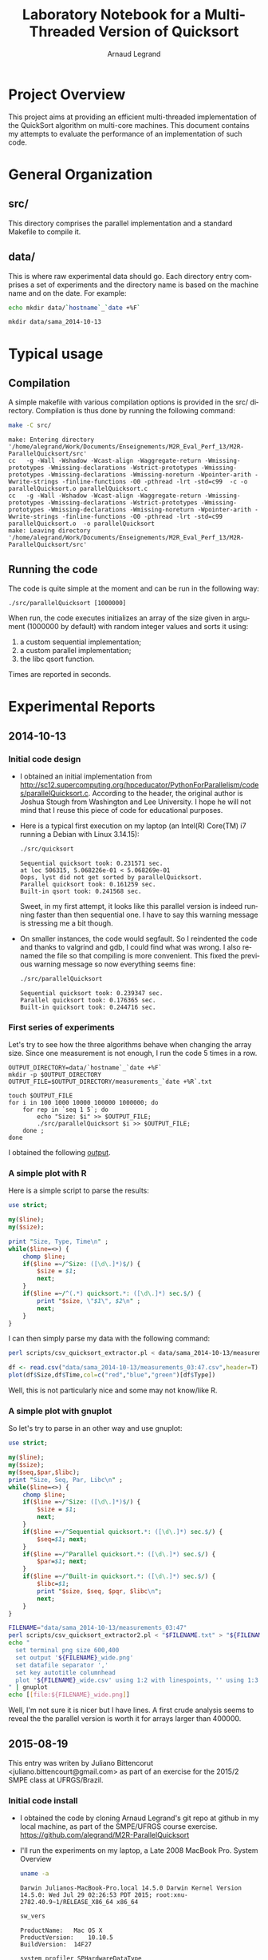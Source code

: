 # -*- coding: utf-8 -*-
#+STARTUP: overview indent inlineimages
#+TITLE:       Laboratory Notebook for a Multi-Threaded Version of Quicksort
#+AUTHOR:      Arnaud Legrand
#+LANGUAGE:    en
#+TAGS: IMPORTANT(i) TEST(t) DEPRECATED(d) noexport(n)

* Project Overview
This project aims at providing an efficient multi-threaded
implementation of the QuickSort algorithm on multi-core machines. This
document contains my attempts to evaluate the performance of an
implementation of such code.
* General Organization
** src/
This directory comprises the parallel implementation and a standard
Makefile to compile it.
** data/
This is where raw experimental data should go. Each directory entry
comprises a set of experiments and the directory name is based on the
machine name and on the date. For example:
#+begin_src sh :results output :exports both
echo mkdir data/`hostname`_`date +%F`
#+end_src

#+RESULTS:
: mkdir data/sama_2014-10-13

* Typical usage
** Compilation
A simple makefile with various compilation options is provided in the
src/ directory. Compilation is thus done by running the following command:
#+begin_src sh :results output :exports both
make -C src/
#+end_src

#+RESULTS:
: make: Entering directory '/home/alegrand/Work/Documents/Enseignements/M2R_Eval_Perf_13/M2R-ParallelQuicksort/src'
: cc   -g -Wall -Wshadow -Wcast-align -Waggregate-return -Wmissing-prototypes -Wmissing-declarations -Wstrict-prototypes -Wmissing-prototypes -Wmissing-declarations -Wmissing-noreturn -Wpointer-arith -Wwrite-strings -finline-functions -O0 -pthread -lrt -std=c99  -c -o parallelQuicksort.o parallelQuicksort.c
: cc   -g -Wall -Wshadow -Wcast-align -Waggregate-return -Wmissing-prototypes -Wmissing-declarations -Wstrict-prototypes -Wmissing-prototypes -Wmissing-declarations -Wmissing-noreturn -Wpointer-arith -Wwrite-strings -finline-functions -O0 -pthread -lrt -std=c99  parallelQuicksort.o  -o parallelQuicksort
: make: Leaving directory '/home/alegrand/Work/Documents/Enseignements/M2R_Eval_Perf_13/M2R-ParallelQuicksort/src'

** Running the code
The code is quite simple at the moment and can be run in the following way:
#+begin_src
./src/parallelQuicksort [1000000]
#+end_src
When run, the code executes initializes an array of the size given in
argument (1000000 by default) with random integer values and sorts it
using:
1. a custom sequential implementation;
2. a custom parallel implementation;
3. the libc qsort function.
Times are reported in seconds.
* Experimental Reports
** 2014-10-13
*** Initial code design
- I obtained an initial implementation from
  http://sc12.supercomputing.org/hpceducator/PythonForParallelism/codes/parallelQuicksort.c.
  According to the header, the original author is Joshua Stough from
  Washington and Lee University. I hope he will not mind that I reuse
  this piece of code for educational purposes.
- Here is a typical first execution on my laptop (an Intel(R) Core(TM)
  i7 running a Debian with Linux 3.14.15):
  #+begin_src sh :results output :exports both
    ./src/quicksort
  #+end_src

  #+RESULTS:
  : Sequential quicksort took: 0.231571 sec.
  : at loc 506315, 5.068226e-01 < 5.068269e-01
  : Oops, lyst did not get sorted by parallelQuicksort.
  : Parallel quicksort took: 0.161259 sec.
  : Built-in qsort took: 0.241568 sec.

  Sweet, in my first attempt, it looks like this parallel version is
  indeed running faster than then sequential one. I have to say this
  warning message is stressing me a bit though.
- On smaller instances, the code would segfault. So I reindented the
  code and thanks to valgrind and gdb, I could find what was wrong. I
  also renamed the file so that compiling is more convenient. This
  fixed the previous warning message so now everything seems fine:
  #+begin_src sh :results output :exports both
    ./src/parallelQuicksort
  #+end_src

  #+RESULTS:
  : Sequential quicksort took: 0.239347 sec.
  : Parallel quicksort took: 0.176365 sec.
  : Built-in quicksort took: 0.244716 sec.

*** First series of experiments
Let's try to see how the three algorithms behave when changing the
array size. Since one measurement is not enough, I run the code 5
times in a row.
#+begin_src sh foo :results output :exports both :tangle scripts/run_benchmarking.sh
  OUTPUT_DIRECTORY=data/`hostname`_`date +%F`
  mkdir -p $OUTPUT_DIRECTORY
  OUTPUT_FILE=$OUTPUT_DIRECTORY/measurements_`date +%R`.txt

  touch $OUTPUT_FILE
  for i in 100 1000 10000 100000 1000000; do
      for rep in `seq 1 5`; do
          echo "Size: $i" >> $OUTPUT_FILE;
          ./src/parallelQuicksort $i >> $OUTPUT_FILE;
      done ;
  done
#+end_src
I obtained the following [[file:data/sama_2014-10-13/measurements_03:47.txt][output]].

*** A simple plot with R
Here is a simple script to parse the results:
#+begin_src perl :results output raw :exports both :tangle scripts/csv_quicksort_extractor.pl
  use strict;

  my($line);
  my($size);

  print "Size, Type, Time\n" ;
  while($line=<>) {
      chomp $line;
      if($line =~/^Size: ([\d\.]*)$/) {
          $size = $1;
          next;
      }
      if($line =~/^(.*) quicksort.*: ([\d\.]*) sec.$/) {
          print "$size, \"$1\", $2\n" ;
          next;
      }
  }
#+end_src

I can then simply parse my data with the following command:

#+begin_src sh :results output :exports both
perl scripts/csv_quicksort_extractor.pl < data/sama_2014-10-13/measurements_03\:47.txt > data/sama_2014-10-13/measurements_03\:47.csv
#+end_src

#+RESULTS:

#+begin_src R :results output graphics :file data/sama_2014-10-13/measurements_03:47.png :exports both :width 600 :height 400 :session
  df <- read.csv("data/sama_2014-10-13/measurements_03:47.csv",header=T)
  plot(df$Size,df$Time,col=c("red","blue","green")[df$Type])
#+end_src

#+RESULTS:
[[file:data/sama_2014-10-13/measurements_03:47.png]]

Well, this is not particularly nice and some may not know/like R.
*** A simple plot with gnuplot
So let's try to parse in an other way and use gnuplot:

#+begin_src perl :results output raw :exports both :tangle scripts/csv_quicksort_extractor2.pl
  use strict;

  my($line);
  my($size);
  my($seq,$par,$libc);
  print "Size, Seq, Par, Libc\n" ;
  while($line=<>) {
      chomp $line;
      if($line =~/^Size: ([\d\.]*)$/) {
          $size = $1;
          next;
      }
      if($line =~/^Sequential quicksort.*: ([\d\.]*) sec.$/) {
          $seq=$1; next;
      }
      if($line =~/^Parallel quicksort.*: ([\d\.]*) sec.$/) {
          $par=$1; next;
      }
      if($line =~/^Built-in quicksort.*: ([\d\.]*) sec.$/) {
          $libc=$1;
          print "$size, $seq, $pqr, $libc\n";
          next;
      }
  }
#+end_src

#+begin_src sh :results output raw :exports both
  FILENAME="data/sama_2014-10-13/measurements_03:47"
  perl scripts/csv_quicksort_extractor2.pl < "$FILENAME.txt" > "${FILENAME}_wide.csv"
  echo "
    set terminal png size 600,400
    set output '${FILENAME}_wide.png'
    set datafile separator ','
    set key autotitle columnhead
    plot '${FILENAME}_wide.csv' using 1:2 with linespoints, '' using 1:3 with linespoints, '' using 1:4 with linespoints
  " | gnuplot
  echo [[file:${FILENAME}_wide.png]]
#+end_src

#+RESULTS:
[[file:data/sama_2014-10-13/measurements_03:47_wide.png]]

Well, I'm not sure it is nicer but I have lines. A first crude
analysis seems to reveal the the parallel version is worth it for
arrays larger than 400000.
** 2015-08-19
This entry was writen by Juliano Bittencorut
<juliano.bittencourt@gmail.com> as part of an exercise for the 2015/2
SMPE class at UFRGS/Brazil.

*** Initial code install
- I obtained the code by cloning Arnaud Legrand's git repo at github in my local machine,
  as part of the SMPE/UFRGS course exercise.
  https://github.com/alegrand/M2R-ParallelQuicksort
- I'll run the experiments on my laptop, a Late 2008 MacBook
  Pro. System Overview

   #+BEGIN_SRC sh :results output
   uname -a
   #+End_SRC

   #+RESULTS:
   : Darwin Julianos-MacBook-Pro.local 14.5.0 Darwin Kernel Version 14.5.0: Wed Jul 29 02:26:53 PDT 2015; root:xnu-2782.40.9~1/RELEASE_X86_64 x86_64

   #+BEGIN_SRC sh :results output
   sw_vers
   #+END_SRC

   #+RESULTS:
   : ProductName:	Mac OS X
   : ProductVersion:	10.10.5
   : BuildVersion:	14F27

   #+BEGIN_SRC sh :results output
     system_profiler SPHardwareDataType
   #+END_SRC

   #+RESULTS:
   #+begin_example
   Hardware:

       Hardware Overview:

         Model Name: MacBook Pro
         Model Identifier: MacBookPro5,1
         Processor Name: Intel Core 2 Duo
         Processor Speed: 2,4 GHz
         Number of Processors: 1
         Total Number of Cores: 2
         L2 Cache: 3 MB
         Memory: 8 GB
         Bus Speed: 1,07 GHz
         Boot ROM Version: MBP51.007E.B00
         SMC Version (system): 1.41f2
         Serial Number (system): W89203HD8Q1
         Hardware UUID: 8406B003-DA62-5F30-BF66-69D863570F45
         Sudden Motion Sensor:
             State: Enabled

#+end_example


- Since I've recently reinstalled my OS, I needed to reinstall Xcode 5
  and Xcode command line tools:

  #+BEGIN_SRC
  xcode-select --install
  #+END_SRC


- First step was to take to compile the code in my machine. But when I
  ran make got a complaining about librt.

   #+BEGIN_SRC sh :results output :export both
     make -C src
   #+End_SRC

   #+RESULTS:
   : clang:   warning: argument unused during compilation: '-pthread'
   : ld:      library not found for -lrt
   : clang: error: linker command failed with exit code 1 (use -v to see invocation)
   : make: *** [parallelQuicksort] Error 1

- Removed the librt from CFLAGS in the Makefile and tried to compile
  again. Apparently everything went smootly. Hope things don't start segfaulting.

  #+BEGIN_SRC sh :results output
    make -C src
  #+END_SRC

  #+RESULTS:
  : cc   -g -Wall -Wshadow -Wcast-align -Waggregate-return -Wmissing-prototypes -Wmissing-declarations -Wstrict-prototypes -Wmissing-prototypes -Wmissing-declarations -Wmissing-noreturn -Wpointer-arith -Wwrite-strings -finline-functions -O0 -pthread  -std=c99 parallelQuicksort.o  -o parallelQuicksort

- I've tried to run the code. Aparently things went ok, with the
  parallel verions running slithly faster. Considering that I have a 2
  core machine, I didn't expected a lot of improvment.

   #+begin_src sh :results output :exports both
     ./src/parallelQuicksort
   #+end_src

   #+RESULTS:
   : Sequential quicksort took: 0.437233 sec.
   : Parallel quicksort took: 0.494957 sec.
   : Built-in quicksort took: 0.559151 sec.

*** First set os experiments
My intention is to replicate Arnaud Legrand experiment on my
laptop. The experiments details can be found on the 2014-10-13 entry
on this journal.

My initial hyphotesis is that I'm going to find results that are much
slower than Arnaund experiment. I also expect to see a slighly better
perfomance of the parallel version over the procedural one.

#+begin_src sh foo :results output :exports both :tangle scripts/run_benchmarking.sh
  OUTPUT_DIRECTORY=data/`hostname`_`date +%F`
  mkdir -p $OUTPUT_DIRECTORY
  OUTPUT_FILE=$OUTPUT_DIRECTORY/measurements_`date +%R`.txt

  touch $OUTPUT_FILE
  for i in 100 1000 10000 100000 1000000; do
      for rep in `seq 1 5`; do
          echo "Size: $i" >> $OUTPUT_FILE;
          ./src/parallelQuicksort $i >> $OUTPUT_FILE;
      done ;
  done
#+end_src

The output file can be viewed [[file:data/Julianos-MacBook-Pro.local_2015-08-19/measurements_20:12.txt][here]].

I used Arnaund script to parse the data.

#+BEGIN_SRC sh :results output
perl scripts/csv_quicksort_extractor.pl < data/Julianos-MacBook-Pro.local_2015-08-19/measurements_20:12.txt > data/Julianos-MacBook-Pro.local_2015-08-19/measurements_20:12.csv
#+END_SRC

#+RESULTS:

To plot the data I've changed the original script in order to get a
niver plot with ggplot2

#+begin_src R :results output graphics :file data/Julianos-MacBook-Pro.local_2015-08-19/measurements_20:12.png :exports both :width 600 :height 400 :session
  library(ggplot2)
  df <- read.csv("data/Julianos-MacBook-Pro.local_2015-08-19/measurements_20:12.csv",header=T)
  plot1 <- ggplot(df,aes(x=Size,y=Time,shape=Type)) + geom_point(aes(color=Type,show_guide=FALSE))
  print(plot1)
#+end_src

#+RESULTS:
[[file:data/Julianos-MacBook-Pro.local_2015-08-19/measurements_20:12.png]]

It's interesting o to observe that in my system the parallel version
is always slower. Sometimes it's way slower than the sequential or
buildin version. That diffrent from what I've expected. Since I'm
running this on my personal laptop, with other applications running
that might be using the CPU, it's possible that the overhead caused by
the parallel version impacted the results.


